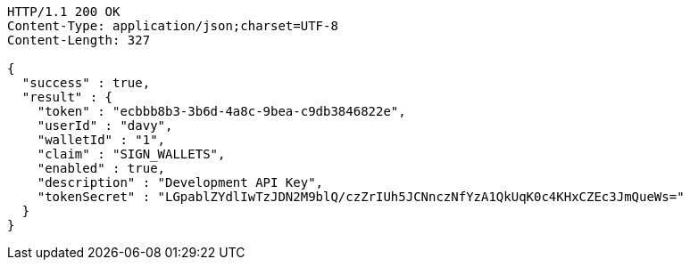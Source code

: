 [source,http,options="nowrap"]
----
HTTP/1.1 200 OK
Content-Type: application/json;charset=UTF-8
Content-Length: 327

{
  "success" : true,
  "result" : {
    "token" : "ecbbb8b3-3b6d-4a8c-9bea-c9db3846822e",
    "userId" : "davy",
    "walletId" : "1",
    "claim" : "SIGN_WALLETS",
    "enabled" : true,
    "description" : "Development API Key",
    "tokenSecret" : "LGpablZYdlIwTzJDN2M9blQ/czZrIUh5JCNnczNfYzA1QkUqK0c4KHxCZEc3JmQueWs="
  }
}
----